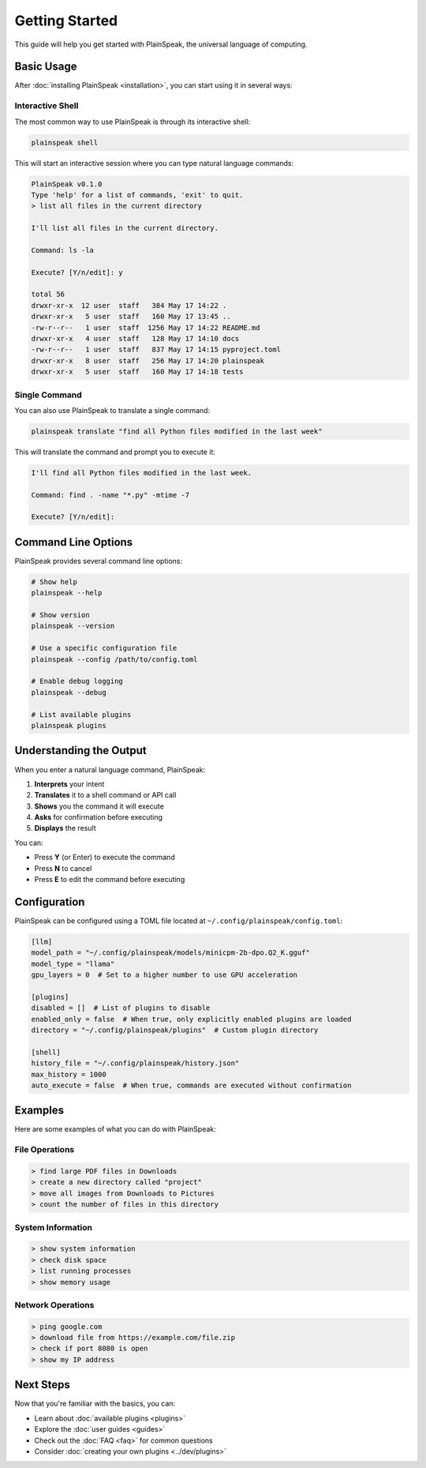 Getting Started
===============

This guide will help you get started with PlainSpeak, the universal language of computing.

Basic Usage
----------

After :doc:`installing PlainSpeak <installation>`, you can start using it in several ways:

Interactive Shell
~~~~~~~~~~~~~~~

The most common way to use PlainSpeak is through its interactive shell:

.. code-block:: bash

   plainspeak shell

This will start an interactive session where you can type natural language commands:

.. code-block:: text

   PlainSpeak v0.1.0
   Type 'help' for a list of commands, 'exit' to quit.
   > list all files in the current directory

   I'll list all files in the current directory.

   Command: ls -la

   Execute? [Y/n/edit]: y

   total 56
   drwxr-xr-x  12 user  staff   384 May 17 14:22 .
   drwxr-xr-x   5 user  staff   160 May 17 13:45 ..
   -rw-r--r--   1 user  staff  1256 May 17 14:22 README.md
   drwxr-xr-x   4 user  staff   128 May 17 14:10 docs
   -rw-r--r--   1 user  staff   837 May 17 14:15 pyproject.toml
   drwxr-xr-x   8 user  staff   256 May 17 14:20 plainspeak
   drwxr-xr-x   5 user  staff   160 May 17 14:18 tests

Single Command
~~~~~~~~~~~~

You can also use PlainSpeak to translate a single command:

.. code-block:: bash

   plainspeak translate "find all Python files modified in the last week"

This will translate the command and prompt you to execute it:

.. code-block:: text

   I'll find all Python files modified in the last week.

   Command: find . -name "*.py" -mtime -7

   Execute? [Y/n/edit]:

Command Line Options
------------------

PlainSpeak provides several command line options:

.. code-block:: bash

   # Show help
   plainspeak --help

   # Show version
   plainspeak --version

   # Use a specific configuration file
   plainspeak --config /path/to/config.toml

   # Enable debug logging
   plainspeak --debug

   # List available plugins
   plainspeak plugins

Understanding the Output
---------------------

When you enter a natural language command, PlainSpeak:

1. **Interprets** your intent
2. **Translates** it to a shell command or API call
3. **Shows** you the command it will execute
4. **Asks** for confirmation before executing
5. **Displays** the result

You can:

- Press **Y** (or Enter) to execute the command
- Press **N** to cancel
- Press **E** to edit the command before executing

Configuration
-----------

PlainSpeak can be configured using a TOML file located at ``~/.config/plainspeak/config.toml``:

.. code-block:: toml

   [llm]
   model_path = "~/.config/plainspeak/models/minicpm-2b-dpo.Q2_K.gguf"
   model_type = "llama"
   gpu_layers = 0  # Set to a higher number to use GPU acceleration

   [plugins]
   disabled = []  # List of plugins to disable
   enabled_only = false  # When true, only explicitly enabled plugins are loaded
   directory = "~/.config/plainspeak/plugins"  # Custom plugin directory

   [shell]
   history_file = "~/.config/plainspeak/history.json"
   max_history = 1000
   auto_execute = false  # When true, commands are executed without confirmation

Examples
-------

Here are some examples of what you can do with PlainSpeak:

File Operations
~~~~~~~~~~~~~

.. code-block:: text

   > find large PDF files in Downloads
   > create a new directory called "project"
   > move all images from Downloads to Pictures
   > count the number of files in this directory

System Information
~~~~~~~~~~~~~~~~

.. code-block:: text

   > show system information
   > check disk space
   > list running processes
   > show memory usage

Network Operations
~~~~~~~~~~~~~~~~

.. code-block:: text

   > ping google.com
   > download file from https://example.com/file.zip
   > check if port 8080 is open
   > show my IP address

Next Steps
---------

Now that you're familiar with the basics, you can:

- Learn about :doc:`available plugins <plugins>`
- Explore the :doc:`user guides <guides>`
- Check out the :doc:`FAQ <faq>` for common questions
- Consider :doc:`creating your own plugins <../dev/plugins>`
